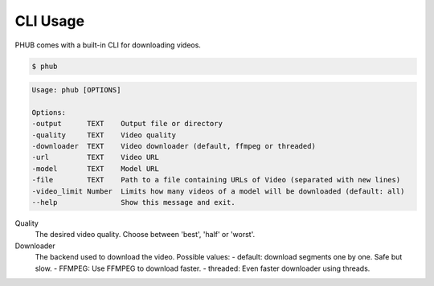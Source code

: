 CLI Usage
=========

PHUB comes with a built-in CLI for downloading videos.

.. code-block:: bash

    $ phub

.. code-block:: bash

    Usage: phub [OPTIONS]

    Options:
    -output      TEXT    Output file or directory
    -quality     TEXT    Video quality
    -downloader  TEXT    Video downloader (default, ffmpeg or threaded)
    -url         TEXT    Video URL
    -model       TEXT    Model URL
    -file        TEXT    Path to a file containing URLs of Video (separated with new lines)
    -video_limit Number  Limits how many videos of a model will be downloaded (default: all)
    --help               Show this message and exit.

Quality
    The desired video quality. Choose between 'best', 'half' or 'worst'.

Downloader
    The backend used to download the video. Possible values:
    - default: download segments one by one. Safe but slow.
    - FFMPEG: Use FFMPEG to download faster.
    - threaded: Even faster downloader using threads. 
